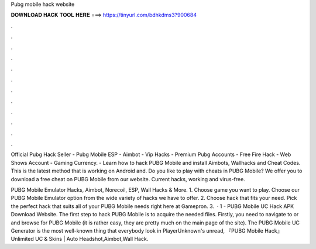 Pubg mobile hack website



𝐃𝐎𝐖𝐍𝐋𝐎𝐀𝐃 𝐇𝐀𝐂𝐊 𝐓𝐎𝐎𝐋 𝐇𝐄𝐑𝐄 ===> https://tinyurl.com/bdhkdms3?900684



.



.



.



.



.



.



.



.



.



.



.



.

Official Pubg Hack Seller - Pubg Mobile ESP - Aimbot - Vip Hacks - Premium Pubg Accounts - Free Fire Hack - Web Shows Account - Gaming Currency. - Learn how to hack PUBG Mobile and install Aimbots, Wallhacks and Cheat Codes. This is the latest method that is working on Android and. Do you like to play with cheats in PUBG Mobile? We offer you to download a free cheat on PUBG Mobile from our website. Current hacks, working and virus-free.

PUBG Mobile Emulator Hacks, Aimbot, Norecoil, ESP, Wall Hacks & More. 1. Choose game you want to play. Choose our PUBG Mobile Emulator option from the wide variety of hacks we have to offer. 2. Choose hack that fits your need. Pick the perfect hack that suits all of your PUBG Mobile needs right here at Gamepron. 3.  · 1 - PUBG Mobile UC Hack APK Download Website. The first step to hack PUBG Mobile is to acquire the needed files. Firstly, you need to navigate to  or  and browse for PUBG Mobile (it is rather easy, they are pretty much on the main page of the site). The PUBG Mobile UC Generator is the most well-known thing that everybody look in PlayerUnknown's unread, 『PUBG Mobile Hack』 Unlimited UC & Skins | Auto Headshot,Aimbot,Wall Hack.
